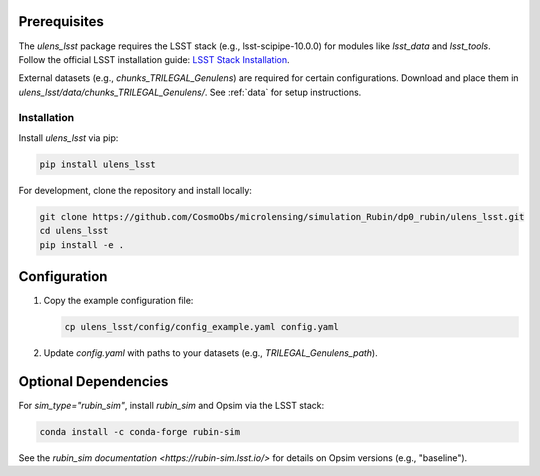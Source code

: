 Prerequisites
-------------

The `ulens_lsst` package requires the LSST stack (e.g., lsst-scipipe-10.0.0) for modules like `lsst_data` and `lsst_tools`. Follow the official LSST installation guide: `LSST Stack Installation <https://pipelines.lsst.io/install/lsstinstall.html>`_.

External datasets (e.g., `chunks_TRILEGAL_Genulens`) are required for certain configurations. Download and place them in `ulens_lsst/data/chunks_TRILEGAL_Genulens/`. See :ref:`data` for setup instructions.

Installation
============

Install `ulens_lsst` via pip:

.. code-block:: bash

   pip install ulens_lsst

For development, clone the repository and install locally:

.. code-block:: bash

   git clone https://github.com/CosmoObs/microlensing/simulation_Rubin/dp0_rubin/ulens_lsst.git
   cd ulens_lsst
   pip install -e .


Configuration
-------------

1. Copy the example configuration file:

   .. code-block:: bash

      cp ulens_lsst/config/config_example.yaml config.yaml

2. Update `config.yaml` with paths to your datasets (e.g., `TRILEGAL_Genulens_path`).



Optional Dependencies
---------------------

For `sim_type="rubin_sim"`, install `rubin_sim` and Opsim via the LSST stack:

.. code-block:: bash

   conda install -c conda-forge rubin-sim

See the `rubin_sim documentation <https://rubin-sim.lsst.io/>` for details on Opsim versions (e.g., "baseline").

